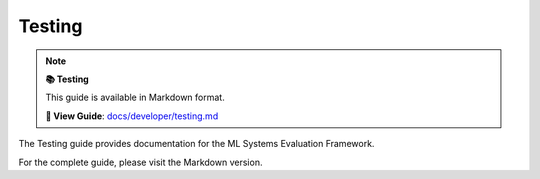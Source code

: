 Testing
=======

.. note::

   **📚 Testing**
   
   This guide is available in Markdown format.

   **🔗 View Guide**: `docs/developer/testing.md <https://github.com/phanhongan/ml-systems-evaluation/blob/main/docs/developer/testing.md>`_

The Testing guide provides documentation for the ML Systems Evaluation Framework.

For the complete guide, please visit the Markdown version.

